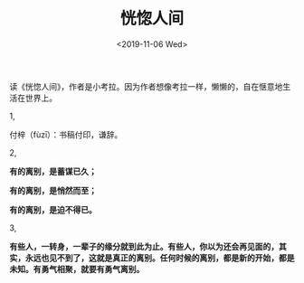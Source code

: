 #+TITLE: 恍惚人间
#+DATE: <2019-11-06 Wed>
读《恍惚人间》，作者是小考拉。因为作者想像考拉一样，懒懒的，自在惬意地生活在世界上。

1,

付梓（fùzī）：书稿付印，谦辞。

2,

*有的离别，是蓄谋已久；*

*有的离别，是悄然而至；*

*有的离别，是迫不得已。*

3,

*有些人，一转身，一辈子的缘分就到此为止。有些人，你以为还会再见面的，其实，永远也见不到了，这就是真正的离别。任何时候的离别，都是新的开始，都是未知。有勇气相聚，就要有勇气离别。*